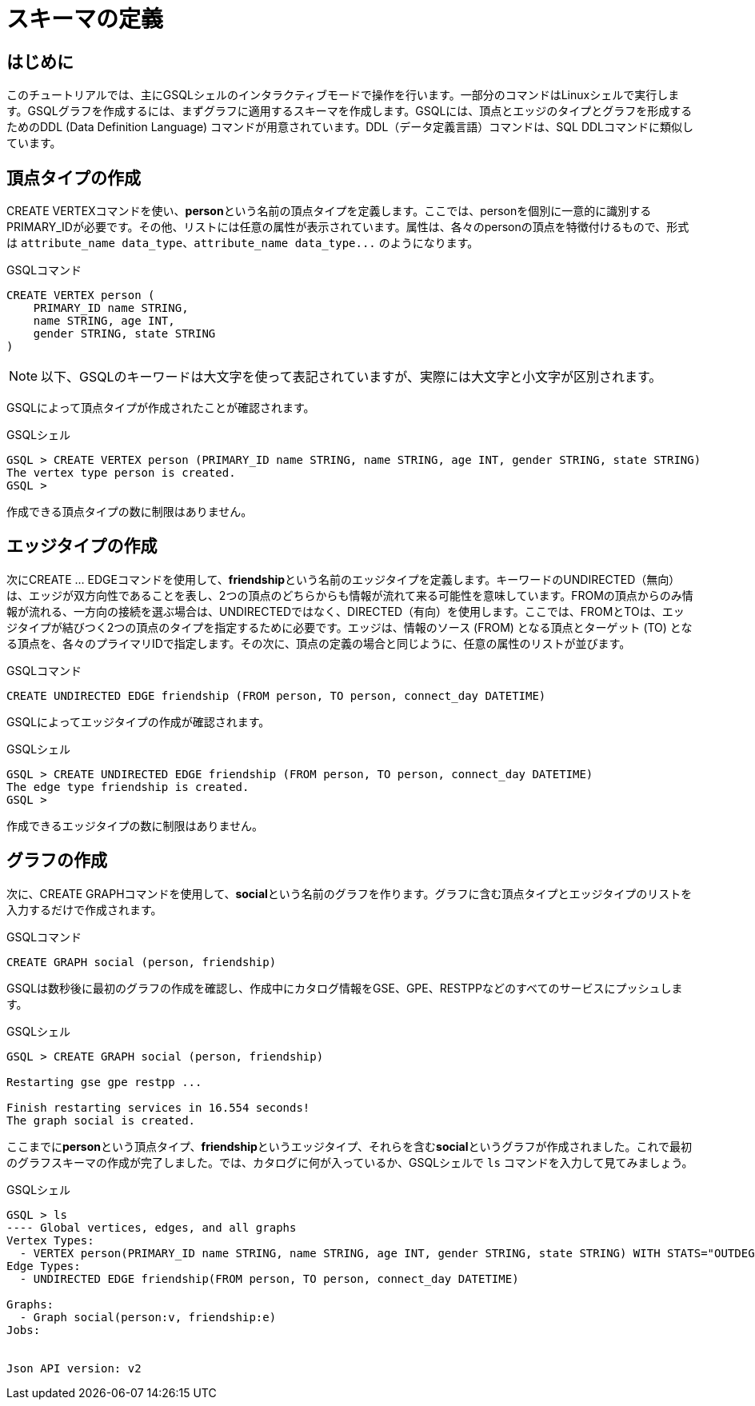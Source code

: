 = スキーマの定義

== はじめに

このチュートリアルでは、主にGSQLシェルのインタラクティブモードで操作を行います。一部分のコマンドはLinuxシェルで実行します。GSQLグラフを作成するには、まずグラフに適用するスキーマを作成します。GSQLには、頂点とエッジのタイプとグラフを形成するためのDDL (Data Definition Language) コマンドが用意されています。DDL（データ定義言語）コマンドは、SQL DDLコマンドに類似しています。

== 頂点タイプの作成

CREATE VERTEXコマンドを使い、**person**という名前の頂点タイプを定義します。ここでは、personを個別に一意的に識別するPRIMARY_IDが必要です。その他、リストには任意の属性が表示されています。属性は、各々のpersonの頂点を特徴付けるもので、形式は `+attribute_name data_type、attribute_name data_type...+` のようになります。

.GSQLコマンド

[,gsql]
----
CREATE VERTEX person (
    PRIMARY_ID name STRING,
    name STRING, age INT,
    gender STRING, state STRING
)
----



[NOTE]
====
以下、GSQLのキーワードは大文字を使って表記されていますが、実際には大文字と小文字が区別されます。
====

GSQLによって頂点タイプが作成されたことが確認されます。

.GSQLシェル

[,gsql]
----
GSQL > CREATE VERTEX person (PRIMARY_ID name STRING, name STRING, age INT, gender STRING, state STRING)
The vertex type person is created.
GSQL >
----



作成できる頂点タイプの数に制限はありません。

== エッジタイプの作成

次にCREATE … EDGEコマンドを使用して、**friendship**という名前のエッジタイプを定義します。キーワードのUNDIRECTED（無向）は、エッジが双方向性であることを表し、2つの頂点のどちらからも情報が流れて来る可能性を意味しています。FROMの頂点からのみ情報が流れる、一方向の接続を選ぶ場合は、UNDIRECTEDではなく、DIRECTED（有向）を使用します。ここでは、FROMとTOは、エッジタイプが結びつく2つの頂点のタイプを指定するために必要です。エッジは、情報のソース (FROM) となる頂点とターゲット (TO) となる頂点を、各々のプライマリIDで指定します。その次に、頂点の定義の場合と同じように、任意の属性のリストが並びます。

.GSQLコマンド

[,gsql]
----
CREATE UNDIRECTED EDGE friendship (FROM person, TO person, connect_day DATETIME)
----



GSQLによってエッジタイプの作成が確認されます。

.GSQLシェル

[,gsql]
----
GSQL > CREATE UNDIRECTED EDGE friendship (FROM person, TO person, connect_day DATETIME)
The edge type friendship is created.
GSQL >
----



作成できるエッジタイプの数に制限はありません。

== グラフの作成

次に、CREATE GRAPHコマンドを使用して、**social**という名前のグラフを作ります。グラフに含む頂点タイプとエッジタイプのリストを入力するだけで作成されます。

.GSQLコマンド

[,gsql]
----
CREATE GRAPH social (person, friendship)
----



GSQLは数秒後に最初のグラフの作成を確認し、作成中にカタログ情報をGSE、GPE、RESTPPなどのすべてのサービスにプッシュします。

.GSQLシェル

[,gsql]
----
GSQL > CREATE GRAPH social (person, friendship)

Restarting gse gpe restpp ...

Finish restarting services in 16.554 seconds!
The graph social is created.
----



ここまでに**person**という頂点タイプ、**friendship**というエッジタイプ、それらを含む**social**というグラフが作成されました。これで最初のグラフスキーマの作成が完了しました。では、カタログに何が入っているか、GSQLシェルで `ls` コマンドを入力して見てみましょう。

.GSQLシェル

[,coffeescript]
----
GSQL > ls
---- Global vertices, edges, and all graphs
Vertex Types:
  - VERTEX person(PRIMARY_ID name STRING, name STRING, age INT, gender STRING, state STRING) WITH STATS="OUTDEGREE_BY_EDGETYPE"
Edge Types:
  - UNDIRECTED EDGE friendship(FROM person, TO person, connect_day DATETIME)

Graphs:
  - Graph social(person:v, friendship:e)
Jobs:


Json API version: v2
----


